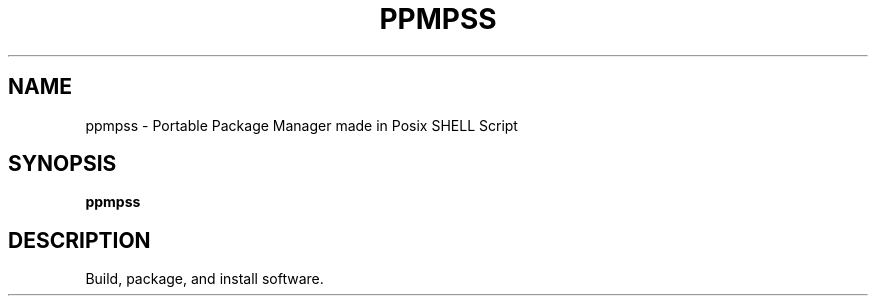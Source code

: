 .\" vim: ts=8 sw=8 noet cc=80
.\"
.\" SPDX-License-Identifier: GPL-3.0-or-later
.\"
.\" Portable package manager made in POSIX shell script
.\" Copyright (C) 2023 astral
.\" 
.\" This file is part of ppmpss.
.\" 
.\" ppmpss is free software: you can redistribute it and/or modify it under the
.\" terms of the GNU General Public License as published by the Free Software
.\" Foundation, either version 3 of the License, or (at your option) any later
.\" version.
.\" 
.\" ppmpss is distributed in the hope that it will be useful, but WITHOUT ANY
.\" WARRANTY; without even the implied warranty of MERCHANTABILITY or FITNESS
.\" FOR A PARTICULAR PURPOSE. See the GNU General Public License for more
.\" details.
.\" 
.\" You should have received a copy of the GNU General Public License along with
.\" ppmpss. If not, see <https://www.gnu.org/licenses/>.

.TH PPMPSS 1
.SH NAME
ppmpss \- Portable Package Manager made in Posix SHELL Script
.SH SYNOPSIS
.B ppmpss
.SH DESCRIPTION
Build, package, and install software.
